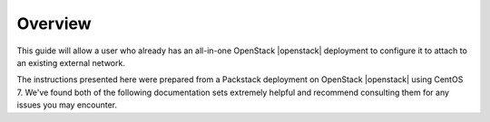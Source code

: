 .. _os-config-overview:

Overview
--------

This guide will allow a user who already has an all-in-one OpenStack |openstack| deployment to configure it to attach to an existing external network.

The instructions presented here were prepared from a Packstack deployment on OpenStack |openstack| using CentOS 7. We've found both of the following documentation sets extremely helpful and recommend consulting them for any issues you may encounter.

.. seealso::

    * RDO project's `Neutron with existing external network <https://www.rdoproject.org/networking/neutron-with-existing-external-network/>`_
    * Red Hat Enterprise Linux 7 `OpenStack Networking Guide <https://access.redhat.com/documentation/en/red-hat-enterprise-linux-openstack-platform/7/networking-guide/networking-guide>`_.


